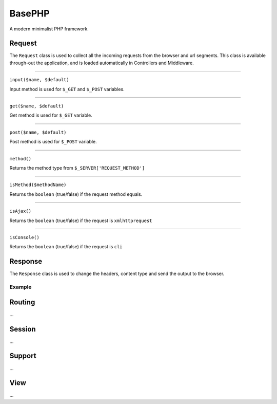 BasePHP
====================

A modern minimalist PHP framework.


Request
-------------------------------

The ``Request`` class is used to collect all the incoming requests from the browser and url segments. This class is available through-out the application, and is loaded automatically in Controllers and Middleware.

^^^^^^^^^^^^


``input($name, $default)``

Input method is used for ``$_GET`` and ``$_POST`` variables.

^^^^^^^^^^^^


``get($name, $default)``

Get method is used for ``$_GET`` variable.

^^^^^^^^^^^^


``post($name, $default)``

Post method is used for ``$_POST`` variable.

^^^^^^^^^^^^


``method()``

Returns the method type from ``$_SERVER['REQUEST_METHOD']``

^^^^^^^^^^^^


``isMethod($methodName)``

Returns the ``boolean`` (true/false) if the request method equals.

^^^^^^^^^^^^


``isAjax()``

Returns the ``boolean`` (true/false) if the request is ``xmlhttprequest``

^^^^^^^^^^^^


``isConsole()``

Returns the ``boolean`` (true/false) if the request is ``cli``




Response
-------------------------------

The ``Response`` class is used to change the headers, content type and send the output to the browser.

Example
~~~~~~~~~~~



Routing
-------------------------------
...

Session
-------------------------------
...

Support
-------------------------------
...

View
-------------------------------
...
